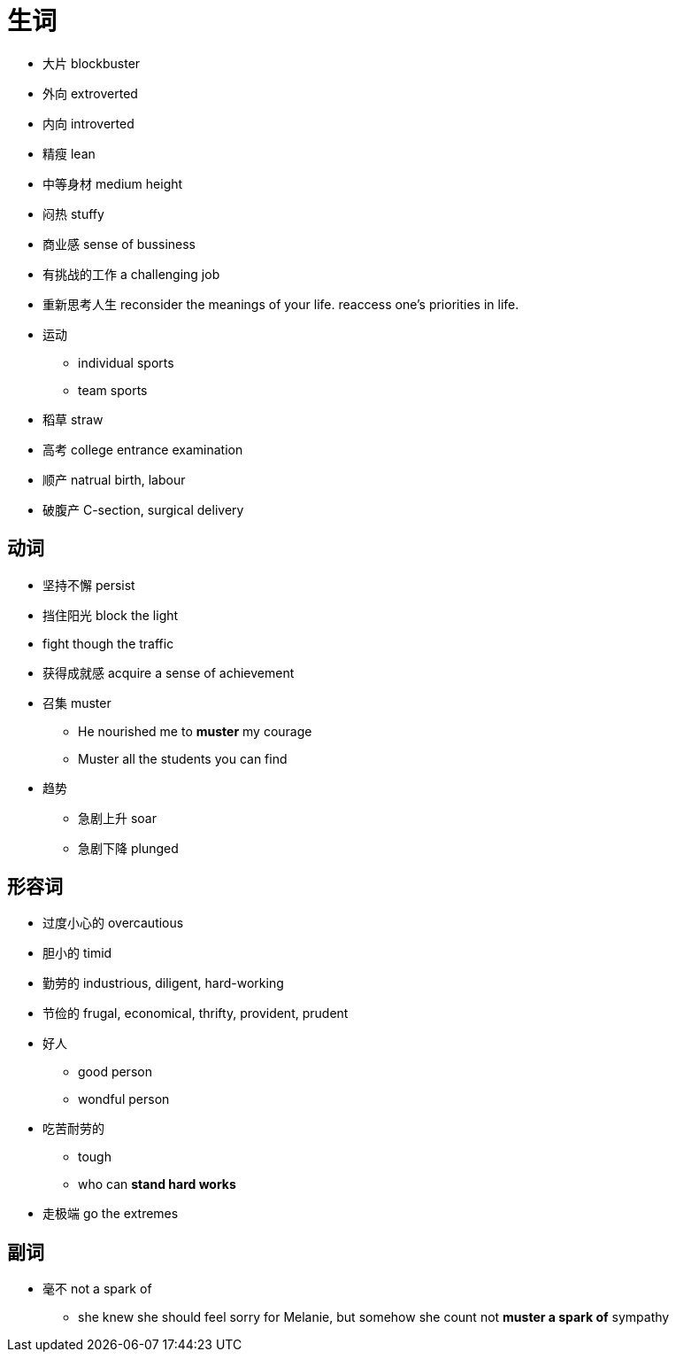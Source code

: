= 生词

* 大片 blockbuster
* 外向 extroverted
* 内向 introverted
* 精瘦 lean
* 中等身材 medium height
* 闷热 stuffy
* 商业感 sense of bussiness
* 有挑战的工作 a challenging job

* 重新思考人生 reconsider the meanings of your life. reaccess one's priorities in life.
* 运动
** individual sports
** team sports
* 稻草 straw
* 高考 college entrance examination
* 顺产 natrual birth, labour
* 破腹产 C-section, surgical delivery

== 动词
* 坚持不懈 persist
* 挡住阳光 block the light
* fight though the traffic
* 获得成就感 acquire a sense of achievement
* 召集 muster
** He nourished me to *muster* my courage
** Muster all the students you can find
* 趋势
** 急剧上升 soar
** 急剧下降 plunged

== 形容词
* 过度小心的 overcautious
* 胆小的 timid
* 勤劳的 industrious, diligent, hard-working
* 节俭的 frugal, economical, thrifty, provident, prudent
* 好人
** good person
** wondful person
* 吃苦耐劳的
** tough
** who can *stand hard works*
* 走极端 go the extremes

== 副词
* 毫不 not a spark of 
** she knew she should feel sorry for Melanie, but somehow she count not *muster a spark of* sympathy